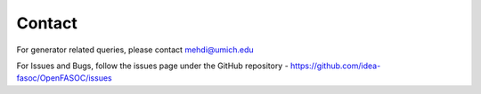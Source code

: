Contact
===============================

For generator related queries, please contact mehdi@umich.edu

For Issues and Bugs, follow the issues page under the GitHub repository - https://github.com/idea-fasoc/OpenFASOC/issues
